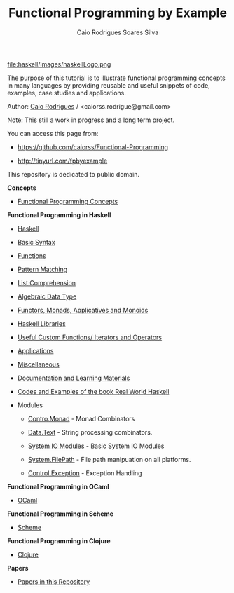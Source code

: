 #+TITLE: Functional Programming by Example
#+AUTHOR: Caio Rodrigues Soares Silva
#+EMAIL: <caiorss.rodrigues@gmail.com>
#+DESCRIPTION: Functional programming examples, theory, 
#+URL:   https://github.com/caiorss/Functional-Programming

# * Functional Programming by Example

file:haskell/images/haskellLogo.png

The purpose of this tutorial is to illustrate functional programming
concepts in many languages by providing reusable and useful snippets
of code, examples, case studies and applications.


Author:   [[https://www.linkedin.com/in/caiorodrigues][Caio Rodrigues]] / <caiorss.rodrigue@gmail.com> 

Note: This still a work in progress and a long term project.

You can access this page from:

 - https://github.com/caiorss/Functional-Programming

 - http://tinyurl.com/fpbyexample


This repository is dedicated to public domain.

*Concepts*

 - [[file:haskell/Functional_Programming_Concepts.org][Functional Programming Concepts]]

*Functional Programming in Haskell*

 - [[file:haskell/Haskell.org][Haskell]]
 - [[file:haskell/Basic_Syntax.org][Basic Syntax]]
 - [[file:haskell/Functions.org][Functions]]
 - [[file:haskell/Pattern_Matching.org][Pattern Matching]]
 - [[file:haskell/List_Comprehension.org][List Comprehension]]
 - [[file:haskell/Algebraic_Data_Types.org][Algebraic Data Type]]
 - [[file:haskell/Functors__Monads__Applicatives_and_Monoids.org][Functors, Monads, Applicatives and Monoids]]
 - [[file:haskell/Libraries.org][Haskell Libraries]]
 - [[file:haskell/Useful_Custom_Functions__Iterators_and_Operators.org][Useful Custom Functions/ Iterators and Operators]]
 - [[file:haskell/Applications.org][Applications]]
 - [[file:haskell/Miscellaneous.org][Miscellaneous]]
 - [[file:haskell/Documentation_and_Learning_Materials.org][Documentation and Learning Materials]]

 - [[file:haskell/Real_World_Haskell.org][Codes and Examples of the book Real World Haskell]]

 - Modules

   - [[file:haskell/control_monad.org][Contro.Monad]]      - Monad Combinators 
    
   - [[file:haskell/package_Data_Text.org][Data.Text]]         - String processing combinators.

   - [[file:haskell/system_io_modules.org][System IO Modules]] - Basic System IO Modules

   - [[file:haskell/system_filepath.org][System.FilePath]]   - File path manipuation on all platforms. 

   - [[file:haskell/control_exception.org][Control.Exception]] - Exception Handling 

*Functional Programming in OCaml*

 - [[file:ocaml/README.org][OCaml]]

*Functional Programming in Scheme*

 - [[file:scheme/README.org][Scheme]]

*Functional Programming in Clojure*

 - [[file:clojure/README.org][Clojure]]  

*Papers* 

 - [[file:papers/README.org][Papers in this Repository]]
